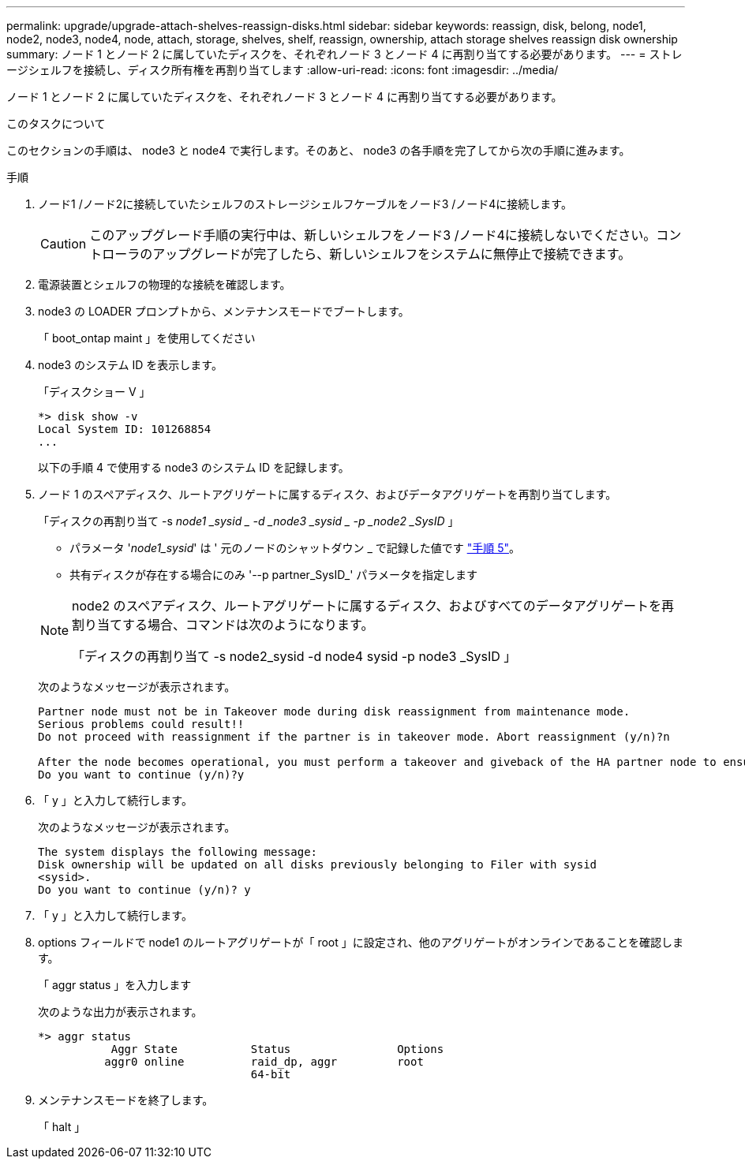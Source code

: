 ---
permalink: upgrade/upgrade-attach-shelves-reassign-disks.html 
sidebar: sidebar 
keywords: reassign, disk, belong, node1, node2, node3, node4, node, attach, storage, shelves, shelf, reassign, ownership, attach storage shelves reassign disk ownership 
summary: ノード 1 とノード 2 に属していたディスクを、それぞれノード 3 とノード 4 に再割り当てする必要があります。 
---
= ストレージシェルフを接続し、ディスク所有権を再割り当てします
:allow-uri-read: 
:icons: font
:imagesdir: ../media/


[role="lead"]
ノード 1 とノード 2 に属していたディスクを、それぞれノード 3 とノード 4 に再割り当てする必要があります。

.このタスクについて
このセクションの手順は、 node3 と node4 で実行します。そのあと、 node3 の各手順を完了してから次の手順に進みます。

.手順
. ノード1 /ノード2に接続していたシェルフのストレージシェルフケーブルをノード3 /ノード4に接続します。
+

CAUTION: このアップグレード手順の実行中は、新しいシェルフをノード3 /ノード4に接続しないでください。コントローラのアップグレードが完了したら、新しいシェルフをシステムに無停止で接続できます。

. 電源装置とシェルフの物理的な接続を確認します。
. node3 の LOADER プロンプトから、メンテナンスモードでブートします。
+
「 boot_ontap maint 」を使用してください

. node3 のシステム ID を表示します。
+
「ディスクショー V 」

+
[listing]
----
*> disk show -v
Local System ID: 101268854
...
----
+
以下の手順 4 で使用する node3 のシステム ID を記録します。

. ノード 1 のスペアディスク、ルートアグリゲートに属するディスク、およびデータアグリゲートを再割り当てします。
+
「ディスクの再割り当て -s _node1 _sysid _ -d _node3 _sysid _ -p _node2 _SysID_ 」

+
--
** パラメータ '_node1_sysid_' は ' 元のノードのシャットダウン _ で記録した値です link:upgrade-shutdown-remove-original-nodes.html#shutdown_node_step5["手順 5"]。
** 共有ディスクが存在する場合にのみ '--p partner_SysID_' パラメータを指定します


[NOTE]
====
node2 のスペアディスク、ルートアグリゲートに属するディスク、およびすべてのデータアグリゲートを再割り当てする場合、コマンドは次のようになります。

「ディスクの再割り当て -s node2_sysid -d node4 sysid -p node3 _SysID 」

====
--
+
次のようなメッセージが表示されます。

+
[listing]
----
Partner node must not be in Takeover mode during disk reassignment from maintenance mode.
Serious problems could result!!
Do not proceed with reassignment if the partner is in takeover mode. Abort reassignment (y/n)?n

After the node becomes operational, you must perform a takeover and giveback of the HA partner node to ensure disk reassignment is successful.
Do you want to continue (y/n)?y
----
. 「 y 」と入力して続行します。
+
次のようなメッセージが表示されます。

+
[listing]
----
The system displays the following message:
Disk ownership will be updated on all disks previously belonging to Filer with sysid
<sysid>.
Do you want to continue (y/n)? y
----
. 「 y 」と入力して続行します。
. options フィールドで node1 のルートアグリゲートが「 root 」に設定され、他のアグリゲートがオンラインであることを確認します。
+
「 aggr status 」を入力します

+
次のような出力が表示されます。

+
[listing]
----
*> aggr status
           Aggr State           Status                Options
          aggr0 online          raid_dp, aggr         root
                                64-bit
----
. メンテナンスモードを終了します。
+
「 halt 」


